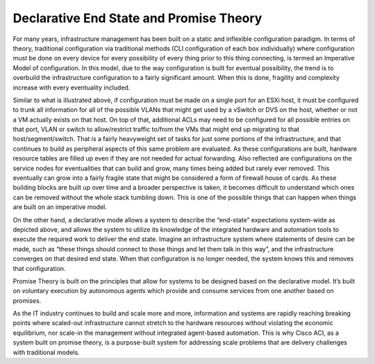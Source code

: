 Declarative End State and Promise Theory
========================================

For many years, infrastructure management has been built on a static and
inflexible configuration paradigm. In terms of theory, traditional
configuration via traditional methods (CLI configuration of each box
individually) where configuration must be done on every device for every
possibility of every thing prior to this thing connecting, is termed an
Imperative Model of configuration. In this model, due to the way configuration
is built for eventual possibility, the trend is to overbuild the
infrastructure configuration to a fairly significant amount. When this is
done, fragility and complexity increase with every eventuality included.

.. image:: /images/traditional policy.jpg
   :width: 750 px
   :align: center

Similar to what is illustrated above, if configuration must be made on a
single port for an ESXi host, it must be configured to trunk all information
for all of the possible VLANs that might get used by a vSwitch or DVS on the
host, whether or not a VM actually exists on that host. On top of that,
additional ACLs may need to be configured for all possible entries on that
port, VLAN or switch to allow/restrict traffic to/from the VMs that might end
up migrating to that host/segment/switch. That is a fairly heavyweight set of
tasks for just some portions of the infrastructure, and that continues to
build as peripheral aspects of this same problem are evaluated. As these
configurations are built, hardware resource tables are filled up even if they
are not needed for actual forwarding. Also reflected are configurations on the
service nodes for eventualities that can build and grow, many times being
added but rarely ever removed. This eventually can grow into a fairly fragile
state that might be considered a form of firewall house of cards. As these
building blocks are built up over time and a broader perspective is taken, it
becomes difficult to understand which ones can be removed without the whole
stack tumbling down. This is one of the possible things that can happen when
things are built on an imperative model.

.. image:: /images/policy model theory.jpg
   :width: 750 px
   :align: center

On the other hand, a declarative mode allows a system to describe the
“end-state” expectations system-wide as depicted above, and allows the system
to utilize its knowledge of the integrated hardware and automation tools to
execute the required work to deliver the end state. Imagine an infrastructure
system where statements of desire can be made, such as “these things should
connect to those things and let them talk in this way”, and the infrastructure
converges on that desired end state. When that configuration is no longer
needed, the system knows this and removes that configuration.

.. image:: /images/promise-theory.jpg
   :width: 750 px
   :align: center

Promise Theory is built on the principles that allow for systems to be
designed based on the declarative model. It’s built on voluntary execution by
autonomous agents which provide and consume services from one another based on
promises.

As the IT industry continues to build and scale more and more, information and
systems are rapidly reaching breaking points where scaled-out infrastructure
cannot stretch to the hardware resources without violating the economic
equilibrium, nor scale-in the management without integrated agent-based
automation. This is why Cisco ACI, as a system built on promise theory, is a
purpose-built system for addressing scale problems that are delivery
challenges with traditional models.

